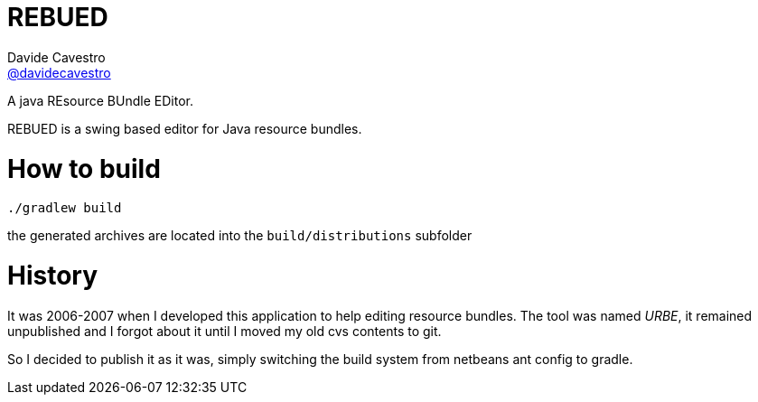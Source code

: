 = REBUED
Davide Cavestro <https://github.com/davidecavestro[@davidecavestro]>
// Settings:
:idprefix:
:idseparator: -
ifndef::env-github[:icons: font]
ifdef::env-github,env-browser[]
:toc: macro
:toclevels: 1
endif::[]
ifdef::env-github[]
:branch: master
:status:
:outfilesuffix: .adoc
:!toc-title:
:caution-caption: :fire:
:important-caption: :exclamation:
:note-caption: :paperclip:
:tip-caption: :bulb:
:warning-caption: :warning:
endif::[]
// URIs:
:uri-repo: https://github.com/davidecavestro/rebued
:uri-issues: {uri-repo}/issues
:uri-search-issues: {uri-repo}/search?type=Issues
:uri-ci-travis: https://travis-ci.org/davidecavestro/rebued
ifdef::status[]
image:https://img.shields.io/github/license/davidecavestro/rebued.svg[Apache License 2.0, link=#copyright-and-license]
image:https://img.shields.io/travis/davidecavestro/rebued/master.svg[Build Status (Travis CI), link={uri-ci-travis}]
image:https://img.shields.io/github/commit-activity/y/davidecavestro/rebued.svg[GitHub commit activity]
image:https://img.shields.io/github/languages/code-size/badges/shields.svg[GitHub code size in bytes]


image:https://img.shields.io/github/release/davidecavestro/rebued.svg[GitHub release]
image:https://img.shields.io/github/commits-since/davidecavestro/rebued/latest.svg[Github commits (since latest release)]

endif::[]

A java REsource BUndle EDitor.

toc::[]

:imagesdir: docs/images
:icons: font

REBUED is a swing based editor for Java resource bundles.


# How to build

```
./gradlew build
```

the generated archives are located into the `build/distributions` subfolder


# History

It was 2006-2007 when I developed this application to help editing resource bundles.
The tool was named _URBE_, it remained unpublished and I forgot about it until
I moved my old cvs contents to git.

So I decided to publish it as it was, simply switching the build system from
netbeans ant config to gradle.
